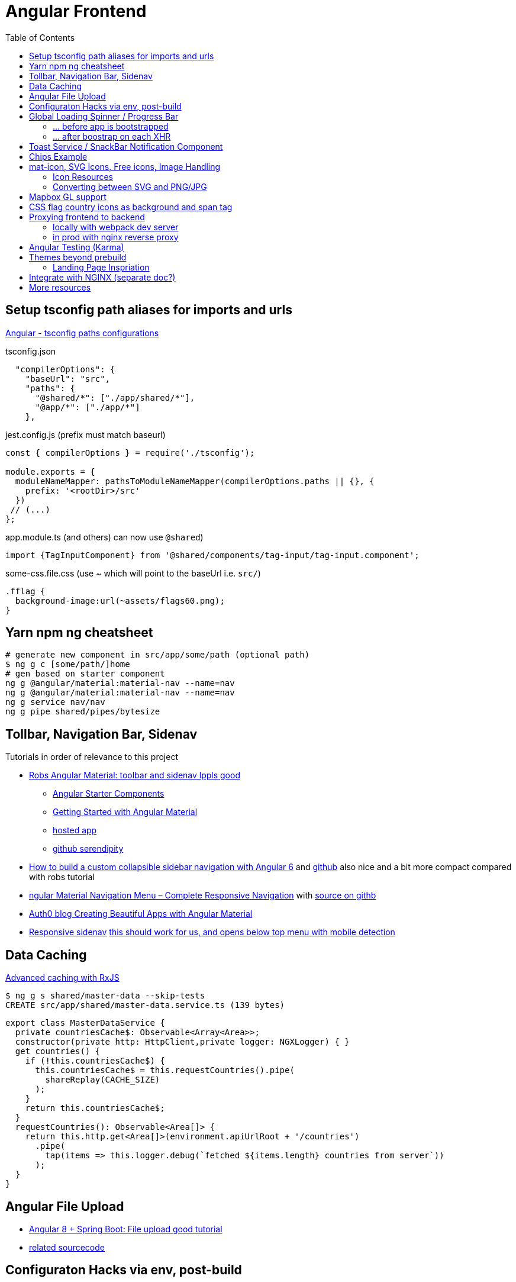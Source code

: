 = Angular Frontend
:url-preferred-bootswatch-theme: https://bootswatch.com/sandstone/
:toc:

== Setup tsconfig path aliases for imports and urls

https://www.linkedin.com/pulse/angular-tsconfig-paths-configurations-piyali-das/?articleId=6675795679442558976[Angular - tsconfig paths configurations]

.tsconfig.json
[source,json]
----
  "compilerOptions": {
    "baseUrl": "src",
    "paths": {
      "@shared/*": ["./app/shared/*"],
      "@app/*": ["./app/*"]
    },
----

.jest.config.js (prefix must match baseurl)
[source,javascript]
----
const { compilerOptions } = require('./tsconfig');

module.exports = {
  moduleNameMapper: pathsToModuleNameMapper(compilerOptions.paths || {}, {
    prefix: '<rootDir>/src'
  })
 // (...)
};
----

.app.module.ts (and others) can now use `@shared`)
[source,typescript]
----
import {TagInputComponent} from '@shared/components/tag-input/tag-input.component';
----

.some-css.file.css (use ~ which will point to the baseUrl i.e. `src/`)
----
.fflag {
  background-image:url(~assets/flags60.png);
}
----


== Yarn npm ng cheatsheet

[source,shell script]
----
# generate new component in src/app/some/path (optional path)
$ ng g c [some/path/]home
# gen based on starter component
ng g @angular/material:material-nav --name=nav
ng g @angular/material:material-nav --name=nav
ng g service nav/nav
ng g pipe shared/pipes/bytesize
----

== Tollbar, Navigation Bar, Sidenav

.Tutorials in order of relevance to this project

* https://robferguson.org/blog/2018/11/10/angular-material-toolbar-and-sidenav/[Robs Angular Material: toolbar and sidenav lppls good]
    ** https://material.angular.io/guide/schematics#navigation-schematic[Angular Starter Components]
    ** https://robferguson.org/blog/2018/11/05/getting-started-with-angular-material/[Getting Started with Angular Material]
    ** https://serendipity-f7626.firebaseapp.com/[hosted app]
    ** https://github.com/Robinyo/serendipity[github serendipity]

* https://keepgrowing.in/angular/how-to-build-a-custom-collapsible-sidebar-navigation-with-angular-6/[How to build a custom collapsible sidebar navigation with Angular 6] and https://github.com/little-pinecone/angular-multi-layout-scaffolding[github] also nice and a bit more compact compared with robs tutorial
* https://code-maze.com/angular-material-navigation/[ngular Material Navigation Menu – Complete Responsive Navigation] with https://github.com/CodeMazeBlog/angular-material-series/tree/navigation[source on githb]
* https://auth0.com/blog/creating-beautiful-apps-with-angular-material/[Auth0 blog Creating Beautiful Apps with Angular Material]

* https://material.angular.io/components/sidenav/examples[Responsive sidenav] https://stackblitz.com/angular/vjbpexepayj?file=src%2Fapp%2Fsidenav-responsive-example.html[this should work for us, and opens below top menu with mobile detection]

== Data Caching

https://blog.thoughtram.io/angular/2018/03/05/advanced-caching-with-rxjs.html[Advanced caching with RxJS]

[source,shell script]
----
$ ng g s shared/master-data --skip-tests
CREATE src/app/shared/master-data.service.ts (139 bytes)
----

[source,typescript]
----
export class MasterDataService {
  private countriesCache$: Observable<Array<Area>>;
  constructor(private http: HttpClient,private logger: NGXLogger) { }
  get countries() {
    if (!this.countriesCache$) {
      this.countriesCache$ = this.requestCountries().pipe(
        shareReplay(CACHE_SIZE)
      );
    }
    return this.countriesCache$;
  }
  requestCountries(): Observable<Area[]> {
    return this.http.get<Area[]>(environment.apiUrlRoot + '/countries')
      .pipe(
        tap(items => this.logger.debug(`fetched ${items.length} countries from server`))
      );
  }
}
----

== Angular File Upload

* https://bezkoder.com/angular-spring-boot-file-upload/[Angular 8 + Spring Boot: File upload good tutorial]
* https://github.com/bezkoder/angular-8-upload-file[related sourcecode]

== Configuraton Hacks via env, post-build
* https://www.jvandemo.com/how-to-use-environment-variables-to-configure-your-angular-application-without-a-rebuild/[How to use environment variables to configure your Angular application without a rebuild] Nice  August 12th, 2018
* https://medium.com/@fidelisclayton/system-environment-variables-in-angular-1f4a922c7b4c[System environment variables in Angular with webpack - 2018]
* https://netbasal.com/customize-webpack-configuration-in-your-angular-application-d09683f6bd22[Customize Webpack Configuration in Your Angular Application - 2019]

.ConfigurationService to load config via rest
----
import {Injectable} from '@angular/core';
import {HttpClient} from '@angular/common/http';
import {Observable} from 'rxjs';
import {shareReplay} from 'rxjs/operators';

interface Configuration {
  resourceServerA: string;
  resourceServerB: string;
  stage: string;
}

@Injectable({providedIn: 'root'})
export class ConfigurationService {
  private readonly BACKEND_URL = 'http://localhost:3000';
  private configuration$: Observable<Configuration>;

  constructor(private http: HttpClient) {}

  public loadConfigurations(): any {
    if (!this.configuration$) {
      this.configuration$ = this.http.get<Configuration>(`${this.BACKEND_URL}/configuration`).pipe(
        shareReplay(1)
      );
    }
    return this.configuration$;
  }
}
----

== Global Loading Spinner / Progress Bar

=== ... before app is bootstrapped
* Currently in place https://medium.com/@tomastrajan/how-to-style-angular-application-loading-with-angular-cli-like-a-boss-cdd4f5358554[How To Style Angular Application Loading With Angular CLI Like a Boss]
* let' alsos try https://christianlydemann.com/four-ways-to-create-loading-spinners-in-an-angular-app/[The Four ways to Create Loading Spinners in an Angular App]
 which looks most promising
* Tons of tutorials here

TIP: Use Chrome Dev Tools to throttle network speed eg to Slow 3G or any other custom bandwith

=== ... after boostrap on each XHR
https://stackoverflow.com/questions/50100380/how-to-show-spinner-for-every-http-requests-in-angular-5[How to Show spinner for every HTTP requests in angular 5?]

.during app on each xhr II
* https://stackoverflow.com/questions/49385369/angular-show-spinner-for-every-http-request-with-very-less-code-changes[Angular show spinner for every HTTP request with very less code changes]
which improves https://grensesnittet.computas.com/loading-status-in-angular-done-right/[Loading-status in Angular done right]
* mind https://github.com/angular/angular/issues/17572#issuecomment-486872994[ExpressionChangedAfterItHasBeenCheckedError: Expression has changed after it was checked] fix

TIP: Use https://github.com/typicode/json-server#cli-usage[json-server]'s `--delay` switch to mock artificial Rest response delays for testing spinners.

== Toast Service / SnackBar Notification Component

https://www.npmjs.com/package/ngx-toastr[ngx-toastr] with https://blog.jscrambler.com/how-to-create-angular-toastr-notifications/[How to Create Angular Toastr Notifications] looks nice,
but for the time being we stick with https://material.angular.io/components/snack-bar/overview[angular material snackbar]
which chips out-of-the-box with Angular Material and is also very well documented.

== Chips Example

* https://material.angular.io/components/chips/examples[chips autocomplete] also on https://stackblitz.com/angular/nvvprnjkmvmp?file=src%2Fapp%2Fchips-autocomplete-example.ts[stackblitz]
* https://stackoverflow.com/questions/52061184/input-material-chips-init-form-array[Input Material Chips — Init Form Array on Stackoverflow]

== mat-icon, SVG Icons, Free icons, Image Handling

=== Icon Resources

* https://www.iconfinder.com/search/?q=backpack&price=free&license=1&size=128[Iconfinder - good source for free icons inclusing our backpack, filter by free license]
* https://material.io/resources/icons/?style=baseline[The official Material icon overview]
* https://www.digitalocean.com/community/tutorials/angular-custom-svg-icons-angular-material[Support svg as angualar icon]
* https://material.angular.io/components/icon/overview#svg-icons[Official angular doc - how to include svg DomSanitizer]

=== Converting between SVG and PNG/JPG

https://stackoverflow.com/questions/9853325/how-to-convert-a-svg-to-a-png-with-imagemagick[How to convert a SVG to a PNG with ImageMagick?]

----
$ brew install imagemagick librsvg
$ identify -format "%x x %y (%w x %h)" backpack.svg
96 x 96 (512 x 512) # get density + size at default density
$ magick -density "%[fx:96*1024/512]" backpack.svg backpack-1024.png # create 1024x1024 image
$ magick convert backpack-1024.png -transparent "#ffffff" backpack-1024-trans.png # make white transparent
----

== Mapbox GL support

[quote,https://docs.mapbox.com/mapbox-gl-js/api/]
Mapbox GL JS is a JavaScript library that uses WebGL to render interactive maps from vector tiles and Mapbox styles. It is part of the Mapbox GL ecosystem

* https://docs.mapbox.com/help/how-mapbox-works/access-tokens/[access token handling, consider using rotation api]
Angular binding of mapbox-gl-js https://github.com/Wykks/ngx-mapbox-gl[ngx-mapbox-gl]

* Installation
[source,shell script]
----
// Install
yarn add ngx-mapbox-gl mapbox-gl
yarn add  @types/mapbox-gl --dev  ## mapbox-gl types for development

// styles.scss
@import '~mapbox-gl/dist/mapbox-gl.css';
@import '~@mapbox/mapbox-gl-geocoder/lib/mapbox-gl-geocoder.css';

// polyfill.ts
(window as any).global = window;
----

== CSS flag country icons as background and span tag

* https://github.com/lipis/flag-icon-css[flag-icon-css github], https://docs.angularactivity.com/angular-7-flag-icon-css[article], https://flagicons.lipis.dev/[demo]
* https://cdnjs.cloudflare.com/ajax/libs/flag-icon-css/3.5.0/css/flag-icon.min.css[or just us CDN version to avoid creating thousands of svg files]

Note: you can add styles in `styles.scss` AND `angular.json` !!
[source,html]
----
<td class="flag-icon-background flag-icon-{{row.country}}" ></td>
<span class="flag-icon flag-icon-{{row.country}} flag-icon-squared" ></span>
----

== Proxying frontend to backend

=== locally with webpack dev server

We use the proxying support in the webpack dev server to divert `/api` and certain other URLs to a backend server,
by passing a file to the `--proxy-config build` option.
See https://angular.io/guide/build#proxying-to-a-backend-server[Proxying to a backend server]

. define all backend pathes to be proxied to localhost:8080 in new file `src/proxy.conf.js`
. Add `"proxyConfig": "src/proxy.conf.js"` to `architect.serve.builder.options` in `angular.json`
. `apiUrlRoot` in `src/environments/environment.ts` now no longer needs the hostname, similar to prod setup

----
$ ng serve
[HPM] Proxy created: [ '/api', '/auth', '/oauth2', '/login', '/actuator' ]  ->  http://localhost:8080
----

=== in prod with nginx reverse proxy

See `nginx.conf`

== Angular Testing (Karma)

* https://www.hhutzler.de/blog/angular-6-using-karma-testing/#Error_Datails_NullInjectorError_No_provider_for_Router[Quickfixes for Karma Setup / common errors]
* https://indepth.dev/angular-testing-with-headless-chrome/[https://indepth.dev/angular-testing-with-headless-chrome/]


== Themes beyond prebuild

Right now were using Angular material prebuild themes, but would be cool to evaluate
https://www.npmjs.com/package/bootswatch[bootswatch] in combination with https://ng-bootstrap.github.io/[ng-bootstrap],
espcially {url-preferred-bootswatch-theme}[this theme]  looks nice

=== Landing Page Inspriation
* https://startbootstrap.com/previews/landing-page/[nice and simple bootstrap landing page]
* https://w3hubs.com/Angular-Material-Landing-Page/[Angular Material Landing Page, full example (entire project)]

== Integrate with NGINX (separate doc?)

* https://github.com/kubernetes/examples/blob/master/staging/https-nginx/auto-reload-nginx.sh[nginx auto reload config script]


== More resources
* Check https://github.com/aveferrum/angular-material-demo[Angular Material Demo Application with up-to-date dependencies]
* https://www.djamware.com/post/5d0eda6f80aca754f7a9d1f5/angular-8-tutorial-learn-to-build-angular-8-crud-web-app[Angular 8 Tutorial: Learn to Build Angular 8 CRUD Web App products]
* https://www.djamware.com/post/5da31946ae418d042e1aef1d/angular-8-tutorial-observable-and-rxjs-examples[Good Angular 8 Tutorial: Observable and RXJS Examples]
* https://cycle.js.org/basic-examples.html#basic-examples-increment-a-counter-what-is-the-convention[What is the $ convention?]
"`The dollar sign $ suffixed to a name is a soft convention to indicate that the variable is a stream. It is a naming helper to indicate types.`"



